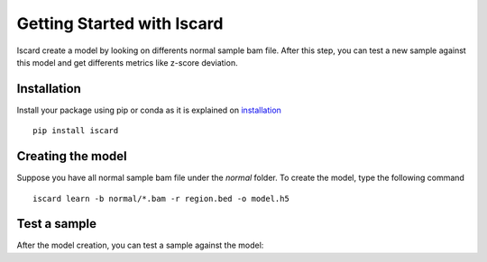 Getting Started with Iscard
===========================


Iscard create a model by looking on differents normal sample bam file.
After this step, you can test a new sample against this model and get differents metrics like z-score deviation.

Installation 
------------

Install your package using pip or conda as it is explained on `installation`_ ::

  pip install iscard


Creating the model 
-----------------

Suppose you have all normal sample bam file under the *normal* folder.
To create the model, type the following command ::

  iscard learn -b normal/*.bam -r region.bed -o model.h5  

Test a sample
-------------

After the model creation, you can test a sample against the model:

.. prompt:: bash $

    iscard test -b sample.bam -m model.h5 -o test.h5

